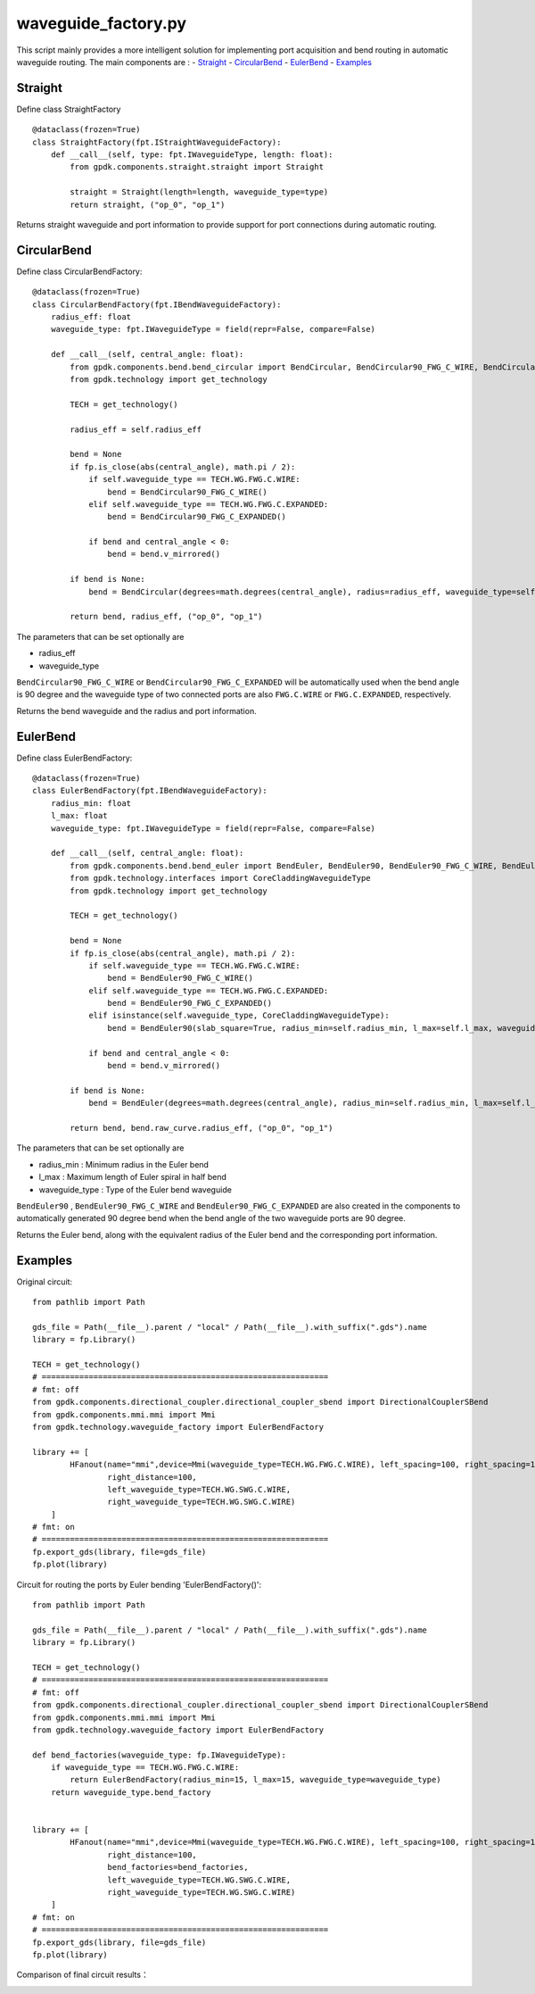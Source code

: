 waveguide_factory.py
============================================================

This script mainly provides a more intelligent solution for implementing port acquisition and bend routing in automatic waveguide routing. The main components are
:
- Straight_
- CircularBend_
- EulerBend_
- Examples_

Straight
---------------------------

Define class StraightFactory ::

    @dataclass(frozen=True)
    class StraightFactory(fpt.IStraightWaveguideFactory):
        def __call__(self, type: fpt.IWaveguideType, length: float):
            from gpdk.components.straight.straight import Straight

            straight = Straight(length=length, waveguide_type=type)
            return straight, ("op_0", "op_1")

Returns straight waveguide and port information to provide support for port connections during automatic routing.

CircularBend
---------------------------

Define class CircularBendFactory::

    @dataclass(frozen=True)
    class CircularBendFactory(fpt.IBendWaveguideFactory):
        radius_eff: float
        waveguide_type: fpt.IWaveguideType = field(repr=False, compare=False)

        def __call__(self, central_angle: float):
            from gpdk.components.bend.bend_circular import BendCircular, BendCircular90_FWG_C_WIRE, BendCircular90_FWG_C_EXPANDED
            from gpdk.technology import get_technology

            TECH = get_technology()

            radius_eff = self.radius_eff

            bend = None
            if fp.is_close(abs(central_angle), math.pi / 2):
                if self.waveguide_type == TECH.WG.FWG.C.WIRE:
                    bend = BendCircular90_FWG_C_WIRE()
                elif self.waveguide_type == TECH.WG.FWG.C.EXPANDED:
                    bend = BendCircular90_FWG_C_EXPANDED()

                if bend and central_angle < 0:
                    bend = bend.v_mirrored()

            if bend is None:
                bend = BendCircular(degrees=math.degrees(central_angle), radius=radius_eff, waveguide_type=self.waveguide_type)

            return bend, radius_eff, ("op_0", "op_1")

The parameters that can be set optionally are

- radius_eff 
- waveguide_type

``BendCircular90_FWG_C_WIRE`` or  ``BendCircular90_FWG_C_EXPANDED`` will be automatically used when the bend angle is 90 degree and the waveguide type of two connected ports are also ``FWG.C.WIRE`` or ``FWG.C.EXPANDED``, respectively.

Returns the bend waveguide and the radius and port information.

EulerBend
---------------------------

Define class EulerBendFactory::

    @dataclass(frozen=True)
    class EulerBendFactory(fpt.IBendWaveguideFactory):
        radius_min: float
        l_max: float
        waveguide_type: fpt.IWaveguideType = field(repr=False, compare=False)

        def __call__(self, central_angle: float):
            from gpdk.components.bend.bend_euler import BendEuler, BendEuler90, BendEuler90_FWG_C_WIRE, BendEuler90_FWG_C_EXPANDED
            from gpdk.technology.interfaces import CoreCladdingWaveguideType
            from gpdk.technology import get_technology

            TECH = get_technology()

            bend = None
            if fp.is_close(abs(central_angle), math.pi / 2):
                if self.waveguide_type == TECH.WG.FWG.C.WIRE:
                    bend = BendEuler90_FWG_C_WIRE()
                elif self.waveguide_type == TECH.WG.FWG.C.EXPANDED:
                    bend = BendEuler90_FWG_C_EXPANDED()
                elif isinstance(self.waveguide_type, CoreCladdingWaveguideType):
                    bend = BendEuler90(slab_square=True, radius_min=self.radius_min, l_max=self.l_max, waveguide_type=self.waveguide_type)

                if bend and central_angle < 0:
                    bend = bend.v_mirrored()

            if bend is None:
                bend = BendEuler(degrees=math.degrees(central_angle), radius_min=self.radius_min, l_max=self.l_max, waveguide_type=self.waveguide_type)

            return bend, bend.raw_curve.radius_eff, ("op_0", "op_1")

The parameters that can be set optionally are

- radius_min : Minimum radius in the Euler bend
- l_max : Maximum length of Euler spiral in half bend
- waveguide_type : Type of the Euler bend waveguide

``BendEuler90`` , ``BendEuler90_FWG_C_WIRE`` and ``BendEuler90_FWG_C_EXPANDED``  are also created in the components to automatically generated 90 degree bend when the bend angle of the two waveguide ports are 90 degree.

Returns the Euler bend, along with the equivalent radius of the Euler bend and the corresponding port information.

Examples
---------------------------

Original circuit::

    from pathlib import Path

    gds_file = Path(__file__).parent / "local" / Path(__file__).with_suffix(".gds").name
    library = fp.Library()

    TECH = get_technology()
    # =============================================================
    # fmt: off
    from gpdk.components.directional_coupler.directional_coupler_sbend import DirectionalCouplerSBend
    from gpdk.components.mmi.mmi import Mmi
    from gpdk.technology.waveguide_factory import EulerBendFactory

    library += [
            HFanout(name="mmi",device=Mmi(waveguide_type=TECH.WG.FWG.C.WIRE), left_spacing=100, right_spacing=100, left_distance=100,
                    right_distance=100,
                    left_waveguide_type=TECH.WG.SWG.C.WIRE,
                    right_waveguide_type=TECH.WG.SWG.C.WIRE)
        ]
    # fmt: on
    # =============================================================
    fp.export_gds(library, file=gds_file)
    fp.plot(library)

Circuit for routing the ports by Euler bending 'EulerBendFactory()'::

    from pathlib import Path

    gds_file = Path(__file__).parent / "local" / Path(__file__).with_suffix(".gds").name
    library = fp.Library()

    TECH = get_technology()
    # =============================================================
    # fmt: off
    from gpdk.components.directional_coupler.directional_coupler_sbend import DirectionalCouplerSBend
    from gpdk.components.mmi.mmi import Mmi
    from gpdk.technology.waveguide_factory import EulerBendFactory

    def bend_factories(waveguide_type: fp.IWaveguideType):
        if waveguide_type == TECH.WG.FWG.C.WIRE:
            return EulerBendFactory(radius_min=15, l_max=15, waveguide_type=waveguide_type)
        return waveguide_type.bend_factory


    library += [
            HFanout(name="mmi",device=Mmi(waveguide_type=TECH.WG.FWG.C.WIRE), left_spacing=100, right_spacing=100, left_distance=100,
                    right_distance=100,
                    bend_factories=bend_factories,
                    left_waveguide_type=TECH.WG.SWG.C.WIRE,
                    right_waveguide_type=TECH.WG.SWG.C.WIRE)
        ]
    # fmt: on
    # =============================================================
    fp.export_gds(library, file=gds_file)
    fp.plot(library)

Comparison of final circuit results：

.. image:: ../images/Waveguide_Factory_init.png
.. image:: ../images/Waveguide_Factory_Euler.png
